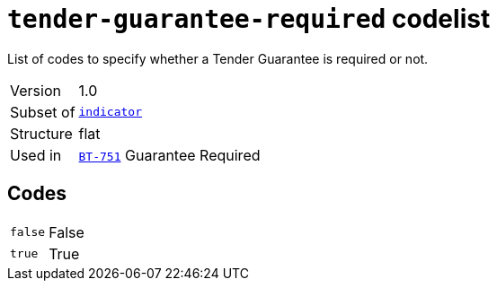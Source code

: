 = `tender-guarantee-required` codelist
:navtitle: Codelists

List of codes to specify whether a Tender Guarantee is required or not.
[horizontal]
Version:: 1.0
Subset of:: xref:code-lists/indicator.adoc[`indicator`]
Structure:: flat
Used in:: xref:business-terms/BT-751.adoc[`BT-751`] Guarantee Required

== Codes
[horizontal]
  `false`::: False
  `true`::: True
